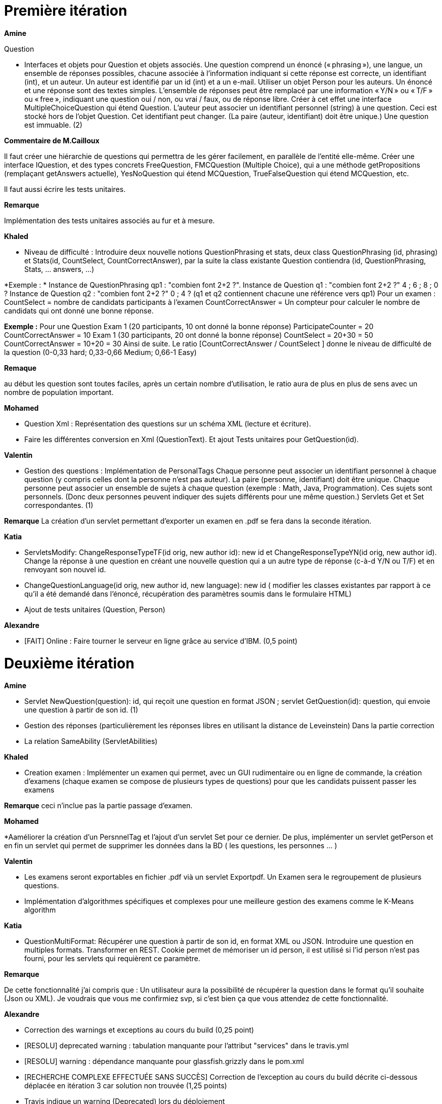 = Première itération 

*Amine* 

Question

* Interfaces et objets pour Question et objets associés. Une question comprend un énoncé (« phrasing »), une langue, un ensemble de réponses possibles, chacune associée à l’information indiquant si cette réponse est correcte, un identifiant (int), et un auteur. Un auteur est identifié par un id (int) et a un e-mail. Utiliser un objet Person pour les auteurs. Un énoncé et une réponse sont des textes simples. L’ensemble de réponses peut être remplacé par une information « Y/N » ou « T/F » ou « free », indiquant une question oui / non, ou vrai / faux, ou de réponse libre. Créer à cet effet une interface MultipleChoiceQuestion qui étend Question. L’auteur peut associer un identifiant personnel (string) à une question. Ceci est stocké hors de l’objet Question. Cet identifiant peut changer. (La paire (auteur, identifiant) doit être unique.) Une question est immuable. (2)

*Commentaire de M.Cailloux*

Il faut créer une hiérarchie de questions qui permettra de les gérer facilement, en parallèle de l’entité elle-même. Créer une interface IQuestion, et des types concrets FreeQuestion, FMCQuestion (Multiple Choice), qui a une méthode getPropositions (remplaçant getAnswers actuelle), YesNoQuestion qui étend MCQuestion, TrueFalseQuestion qui étend MCQuestion, etc.

Il faut aussi écrire les tests unitaires.


*Remarque*

Implémentation des tests unitaires associés au fur et à mesure.

*Khaled*

* Niveau de difficulté : Introduire deux nouvelle notions QuestionPhrasing et stats, deux class QuestionPhrasing (id, phrasing) et Stats(id, CountSelect, CountCorrectAnswer), par la suite la class existante Question  contiendra (id, QuestionPhrasing, Stats, … answers, …) 

*Exemple : *
Instance de QuestionPhrasing qp1 : "combien font 2+2 ?".
Instance de Question q1 : "combien font 2+2 ?" 4 ; 6 ; 8 ; 0 ?
Instance de Question q2 : "combien font 2+2 ?" 0 ; 4 ?
(q1 et q2 contiennent chacune une référence vers qp1)
Pour un examen : 
CountSelect = nombre de candidats participants à l’examen
CountCorrectAnswer = Un compteur pour calculer le nombre de candidats qui ont donné une bonne réponse.

*Exemple :*
Pour une Question 
Exam 1 (20 participants, 10 ont donné la bonne réponse)
ParticipateCounter = 20
CountCorrectAnswer = 10
Exam 1 (30 participants, 20 ont donné la bonne réponse)
CountSelect = 20+30 = 50
CountCorrectAnswer = 10+20 = 30
Ainsi de suite.
Le ratio [CountCorrectAnswer / CountSelect ] donne le niveau de difficulté de la question (0-0,33 hard; 0,33-0,66 Medium;  0,66-1 Easy)

*Remaque*

au début les question sont toutes faciles, après un certain nombre d'utilisation, le ratio aura de plus en plus de sens avec un nombre de population important.

*Mohamed*

* Question Xml : Représentation des questions sur un schéma XML (lecture et écriture).

* Faire les différentes conversion en Xml (QuestionText). Et ajout Tests unitaires pour GetQuestion(id).

*Valentin*

* Gestion des questions : Implémentation de PersonalTags
Chaque personne peut associer un identifiant personnel à chaque question (y compris celles dont la personne n’est pas auteur). La paire (personne, identifiant) doit être unique. Chaque personne peut associer un ensemble de sujets à chaque question (exemple : Math, Java, Programmation). Ces sujets sont personnels. (Donc deux personnes peuvent indiquer des sujets différents pour une même question.) Servlets Get et Set correspondantes. (1)

*Remarque*
La création d'un servlet permettant d'exporter un examen en .pdf se fera dans la seconde itération.

*Katia*


* ServletsModify: ChangeResponseTypeTF(id orig, new author id): new id et ChangeResponseTypeYN(id orig, new author id). Change la réponse à une question en créant une nouvelle question qui a un autre type de réponse (c-à-d Y/N ou T/F) et en renvoyant son nouvel id. 

* ChangeQuestionLanguage(id orig, new author id, new language): new id ( modifier les classes existantes par rapport à ce qu’il a été demandé dans l’énoncé, récupération des paramètres soumis dans le formulaire HTML)

* Ajout de tests unitaires (Question, Person)

*Alexandre*

* [FAIT] Online : Faire tourner le serveur en ligne grâce au service d’IBM. (0,5 point)

= Deuxième itération

*Amine*

* Servlet NewQuestion(question): id, qui reçoit une question en format JSON ; servlet GetQuestion(id): question, qui envoie une question à partir de son id. (1)
* Gestion des réponses (particulièrement les réponses libres en utilisant la distance de Leveinstein) Dans la partie correction
* La relation SameAbility (ServletAbilities)

*Khaled*

* Creation examen : Implémenter un examen qui permet, avec un GUI rudimentaire ou en ligne de commande, la création d'examens (chaque examen se compose de plusieurs types de questions) pour que les candidats puissent passer les examens

*Remarque* ceci n'inclue pas la partie passage d'examen.

*Mohamed*


*Aaméliorer la création d'un PersnnelTag et l'ajout d'un servlet Set pour ce dernier. De plus, implémenter un servlet getPerson et en fin un servlet qui permet de supprimer les données dans la BD ( les questions, les personnes ... )


*Valentin*

* Les examens seront exportables en fichier .pdf vià un servlet Exportpdf. Un Examen sera le regroupement de plusieurs questions.
* Implémentation d'algorithmes spécifiques et complexes pour une meilleure gestion des examens comme le K-Means algorithm  

*Katia*

* QuestionMultiFormat: Récupérer une question à partir de son id, en format XML ou JSON. Introduire une question en multiples formats. Transformer en REST. Cookie permet de mémoriser un id person, il est utilisé si l’id person n’est pas fourni, pour les servlets qui requièrent ce paramètre.

*Remarque*

De cette fonctionnalité j’ai compris que : Un utilisateur aura la possibilité de récupérer la question dans le format qu’il souhaite (Json ou XML).  Je voudrais que vous me confirmiez svp, si c’est bien ça que vous attendez de cette fonctionnalité.

*Alexandre*

* Correction des warnings et exceptions au cours du build (0,25 point)
* [RESOLU] deprecated warning : tabulation manquante pour l'attribut "services" dans le travis.yml
* [RESOLU] warning : dépendance manquante pour glassfish.grizzly dans le pom.xml
* [RECHERCHE COMPLEXE EFFECTUÉE SANS SUCCÈS] Correction de l'exception au cours du build décrite ci-dessous déplacée en itération 3 car solution non trouvée (1,25 points)
* Travis indique un warning (Deprecated) lors du déploiement
* SEVERE: Exception during lifecycle processing
org.glassfish.deployment.common.DeploymentException: CDI deployment failure:Exception List with 1 exceptions:
Exception 0 :
java.lang.IllegalStateException: Could not find beans for Type=class org.apache.deltaspike.core.impl.scope.window.WindowBeanHolder and qualifiers:[]
https://stackoverflow.com/questions/55114271/travis-ci-deployment-of-a-jax-rs-application-fails-without-any-error
https://travis-ci.community/t/deployment-of-a-jax-rs-application-fails-without-any-error/2622
Recherches diverses (voir mon pull request "alex iteration 2")
* [RECHERCHE COMPLEXE EFFECTUÉE SANS SUCCÈS) Correction des bugs concernant la fonctionnalité "UseDB" (1,25 points)
* Fonctionnalité "UseDB" déplacée en itération 3 du fait de deux problèmes arrivés l'un après l'autre qui ne m'ont pas permis de faire des tests. Problème 1 : déploiement échoue sans erreur même après questions sur stackoverflow et travis-ci.community. Problème 2 : indisponibilité du service de BDD sur IBM Cloud non résolu même après tickets au support d'IBM Cloud (je vous montrerai lorsque nous nous verrons).
Tickets au support
Recherches diverses (voir mon pull request "alex iteration 2")


= Troisième itération

*Amine*

* ServletAbilities

Stocker une relation « same ability » entre questions, associée à une personne. Une personne peut indiquer qu’une question interroge, à son avis, sur la même compétence qu’une autre. (On pourra l’utiliser pour éviter que ces questions figurent dans le même test.) Servlet SameAbility(person id, id question 1, id question 2, sameAbility: boolean) et servlet GetSameAbility(person id, id question 1, id question 2): boolean. La relation est réflexive et symétrique (donc inutile de stocker les parties réflexives et déduire ce qu’on peut de la symétrie). (1)


*Khaled* 
* Passage d'examen : Implémenter le passage d'un examen qui permet, avec avec un GUI rudimentaire ou en ligne de commande, la création des réponses aux questions par un candidat. Ceci permet  un candidat de passer un examen en ligne et garder sa copie d'examen pour une correction (évaluation) par un enseignant

*Remarque*

Ceci n'inclue pas la partie correction d'examen


*Valentin*

* Correction des problèmes de compilation sur les serveurs GlassFish et WildFly (1)
* Elaboration du diagramme de classe ainsi qu'une documentation spécifique pour comprendre et faire tourner le projet (1)
* [A FAIRE s'il reste du temps] Création du test unitaire pour GetListExamenQuestion.java (création du pdf). (1)

*Katia*

* Question par thème: Un servlet qui permet à chaque personne de récupérer toutes les questions qu'il a associé à un thème (tag) donné (info, math, economie....).

*Alexandre*

* [ANNULÉ POUR CAUSE DE BUGS] UseDB : Modifier les servlets pour qu’ils écrivent dans et lisent la BDD. (0 point)
* [ANNULÉ POUR CAUSE DE BUGS] Datavisualisation : Dashboards sur les données de la BDD. (0 point)
* [FAIT] Écriture des pages manquantes du site, écriture et mise à jour des boutons, formulaires, tableaux (1,5 points)
* Mise à jour de la page index.html qui correspond à l'onglet "Dashboards" : dashboards sur les questions, exams, et authors
* Mise à jour de la page questions.html qui correspond à l'onglet "Questions" : tableau, boutons et formulaires créés ou mis à jour pour correspondre aux servlets existants
* Création de la page exams.html qui correspond à l'onglet "Exams" : tableau, création de boutons et formulaires pour correspondre aux servlets existants
* Création de la page authors.html qui correspond à l'onglet "Authors" : tableau, création de boutons et formulaires pour correspondre aux servlets existants
* Page about.html qui correspond à l'onglet "About Us" : création commencée en itération 1 et terminée
* Page contact.html qui correspond à l'onglet "Contact Us" : création commencée en itération 1 et terminée

= URL du site web

https://examcollab.eu-gb.mybluemix.net/

= Tutoriel de déploiement d'une branche du projet sur IBM Cloud

Le document "Tutoriel - Déployer votre branche du projet sur votre compte IBM Cloud.pdf" est disponible sur la branche master.

= Propositions de fonctionnalités à corriger ou créer pour le groupe suivant

* De manière générale, assurer que l'intégralité du projet fonctionne EN LIGNE car le but est de réaliser une application en ligne.
Pour que chaque membre du groupe puisse tester le code de sa branche, il peut déployer sa branche sur IBM Cloud à un URL différent de l'URL des autres membres du groupe.
Le document "Tutoriel - Déployer votre branche du projet sur votre compte IBM Cloud.pdf" disponible sur la branche master peut vous aider pour cela.

* Corriger l’Exception au cours du build décrite ci-dessous :
SEVERE: Exception during lifecycle processing org.glassfish.deployment.common.DeploymentException: CDI deployment failure:Exception List with 1 exceptions: Exception 0 : java.lang.IllegalStateException: Could not find beans for Type=class org.apache.deltaspike.core.impl.scope.window.WindowBeanHolder and qualifiers:[] https://stackoverflow.com/questions/55114271/travis-ci-deployment-of-a-jax-rs-application-fails-without-any-error https://travis-ci.community/t/deployment-of-a-jax-rs-application-fails-without-any-error/2622 Recherches diverses (voir mon pull request "alex iteration 2")

* Connecter l'application au service Db2 (BDD SQL) d'IBM Cloud

* Pour le bouton "Add question manually" de la page questions.html
Javascript pour convertir enun objet JSON les informations d’ajout de question saisies à la main dans le formulaire et pouvoir ainsi utiliser le servlet NewQuestionJson.java qui prend en entrée un fichier JSON pour créer une question et l'ajouter à la BDD.

* Assurer que chaque bouton du site appelle bien un formulaire et que ce formulaire soit effectif vis-à-vis de la BDD.

* Pour la page questions.html :
Afficher dynamiquement dans le tableau les nuplets de questions enregistrés dans la BDD.

* Pour la page exams.html :
Afficher dynamiquement dans le tableau les nuplets de d'exams enregistrés dans la BDD.

* Pour la page authors.html :
Afficher dynamiquement dans le tableau les nuplets d'authors enregistrés dans la BDD.

* Pour la page questions.html :
Pouvoir modifier et supprimer les nuplets de questions enregistrés dans la BDD à partir des boutons du tableau.

* Pour la page exams.html :
Pouvoir modifier et supprimer les nuplets d'exams enregistrés dans la BDD à partir des boutons du tableau.

* Pour la page authors.html :
Pouvoir modifier et supprimer les nuplets d'authors enregistrés dans la BDD à partir des boutons du tableau.

* Pour la page index.html :
Afficher dynamiquement le calcul des données agrégées de la BDD pour les afficher dans les dashboards.
Par exemple, le nombre de questions de type True/False créées.

= Anciens collaborateurs 2017-2018

* Jeff Azzam

* Sid Ahmed Imloul

* Sofiath Lanignan

* Lamine Tamendjari

* Omar Yaghi

* Abdelmadjid Yous
